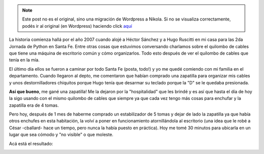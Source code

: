 .. link:
.. description:
.. tags: general
.. date: 2010/11/28 17:58:42
.. title: Una zapatilla con historia
.. slug: una-zapatilla-con-historia


.. note::

   Este post no es el original, sino una migración de Wordpress a
   Nikola. Si no se visualiza correctamente, podés ir al original (en
   Wordpress) haciendo click aquí_

.. _aquí: http://humitos.wordpress.com/2010/11/28/una-zapatilla-con-historia/


La historia comienza hallá por el año 2007 cuando alojé a Héctor Sánchez
y a Hugo Ruscitti en mi casa para las 2da Jornada de Python en Santa Fe.
Entre otras cosas que estuvimos conversando charlamos sobre el quilombo
de cables que tiene una máquina de escritorio común y cómo organizarlos.
Todo esto después de ver el quilombo de cables que tenía en la mía.

El último día ellos se fueron a caminar por todo Santa Fe (posta, todo!)
y yo me quedé comiendo con mi familia en el departamento. Cuando
llegaron al depto, me comentaron que habían comprado una zapatilla para
organizar mis cables y unos destornilladores chiquitos porque Hugo tenía
que desarmar su teclado porque la "D" se le quedaba presionada.

**Así que bueno**, me gané una zapatilla! Me la dejaron por la
"hospitalidad" que les brindé y es así que hasta el día de hoy la sigo
usando con el mismo quilombo de cables que siempre ya que cada vez tengo
más cosas para enchufar y la zapatilla era de 4 tomas.

Pero hoy, después de 1 mes de haberme comprado un estabilizador de 5
tomas y dejar de lado la zapatilla ya que había otros enchufes en esta
habitación, la volví a poner en funcionamiento atornillándola al
escritorio (una idea que le robé a César -cballard- hace un tiempo, pero
nunca la había puesto en práctica). Hoy me tomé 30 minutos para ubicarla
en un lugar que sea cómodo y "no visible" o que moleste.

Acá está el resultado:

|image0|

.. |image0| image:: http://humitos.files.wordpress.com/2010/11/pb281517.jpg?w=300
   :target: http://humitos.files.wordpress.com/2010/11/pb281517.jpg
